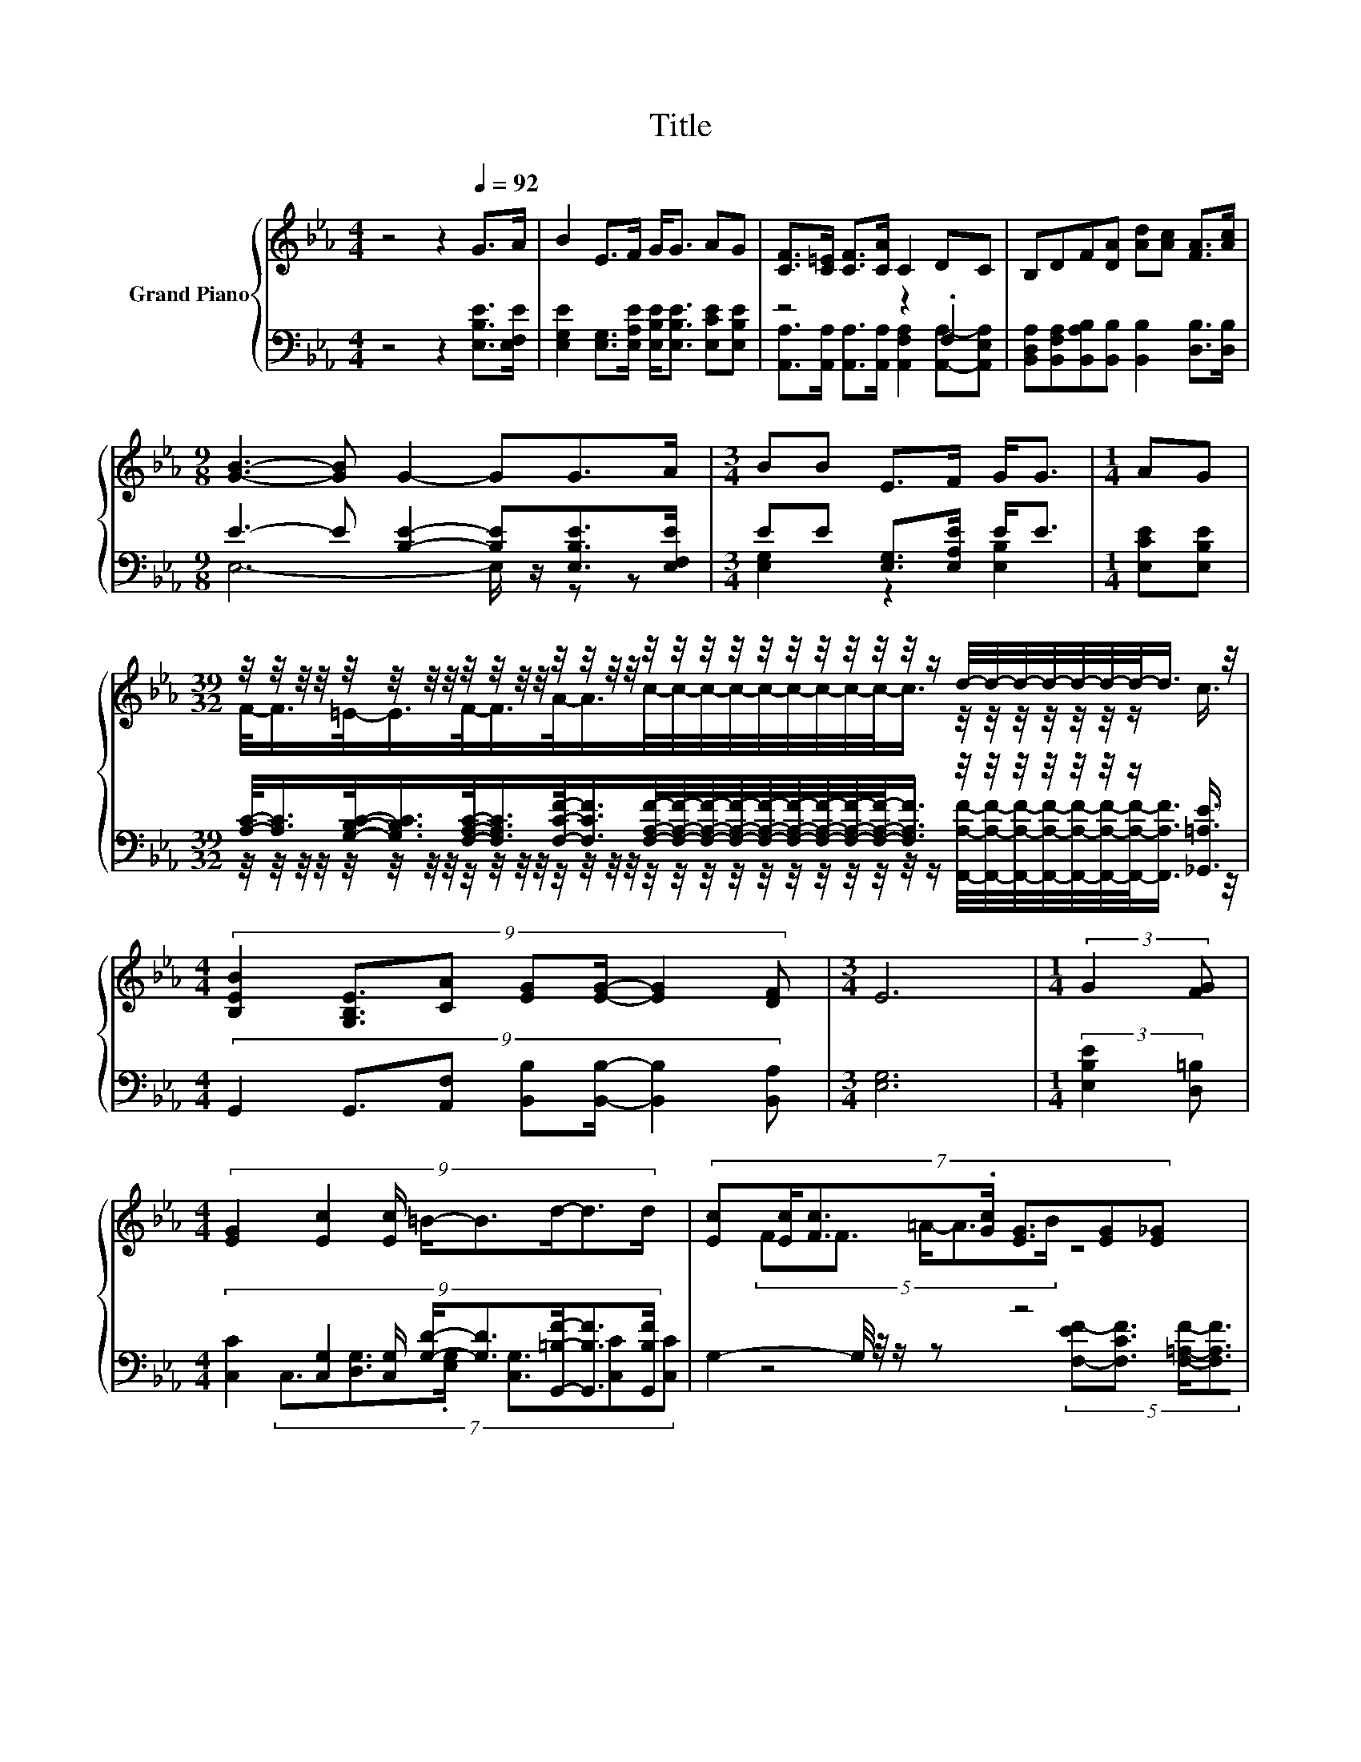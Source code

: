 X:1
T:Title
%%score { ( 1 4 5 ) | ( 2 3 6 ) }
L:1/8
M:4/4
K:Eb
V:1 treble nm="Grand Piano"
V:4 treble 
V:5 treble 
V:2 bass 
V:3 bass 
V:6 bass 
V:1
 z4 z2[Q:1/4=92] G>A | B2 E>F G<G AG | [CF]>[C=E] [CF]>[CA] C2 DC | B,DF[DA] [Ad][Ac] [FA]>[Ac] | %4
[M:9/8] [GB]3- [GB] G2- GG>A |[M:3/4] BB E>F G<G |[M:1/4] AG | %7
[M:39/32] z/4 z/4 z/4 z/4 z/4 z/4 z/4 z/4 z/4 z/4 z/4 z/4 z/4 z/4 z/4 z/4 z/4 z/4 z/4 z/4 z/4 z/4 z/4 z/4 z/4 z/4 z/ d/4-d/4-d/4-d/4-d/4-d/4-d/-<d/ z/4 | %8
[M:4/4] (9:8:7[B,EB]2 [G,B,E]3/2[CA] [EG][EG]/- [EG]2 [DF] |[M:3/4] E6 |[M:1/4] (3:2:2G2 [FG] | %11
[M:4/4] (9:8:8[EG]2 [Ec]2 [Ec]/ =B/-B3/2d/-d3/2d/ | (7:8:7[Ec][Ec]/[Fc]3/2.[Gc]/ [EG]3/2[EG][E_G] | %13
 z4 (5:4:5ce3/2 d/-d3/2c/ |[M:9/8] B6- B-B/4 z/4 z/ z |[M:3/4] [Ge]2- [Ge]/4 z/4 z/ z z2 | %16
[M:1/4] (3:2:2A3/2B3/2 | %17
[M:39/32] c/-<c/ z/4 z/4 z/4 z/4 z/4 z/4 z/4 z/4 z/4 z/4 z/4 z/4 z/4 z/4 z/4 z/4 z/4 z/4 z/4 z/4 z/4 z/4 z/4 z/4 z/4 z/4 z/4 z/4 z/4 z/4 z/ c3/4 | %18
[M:4/4] [B,EB]2 [G,B,E][CA] [EG] [EG]2 [DF] |[M:3/4] E6 |[M:1/4] [GB]>[FA] | %21
[M:4/4] G>_G =G>B E2 A>G | F>=E F>A C2 D>C | B,DF[DA] [Ad][Ac] [FA]>[Ac] | %24
[M:9/8] [GB]3- [GB] G2- GG>A |[M:3/4] BB E>F G<G |[M:1/4] AG | %27
[M:39/32] z/4 z/4 z/4 z/4 z/4 z/4 z/4 z/4 z/4 z/4 z/4 z/4 z/4 z/4 z/4 z/4 z/4 z/4 z/4 z/4 z/4 z/4 z/4 z/4 z/4 z/4 z/ d/4-d/4-d/4-d/4-d/4-d/4-d/-<d/ z/4 | %28
[M:4/4] (9:8:7[B,EB]2 [G,B,E]3/2[CA] [EG][EG]/- [EG]2 [DF] |[M:7/4] E2- E4- E/4 z/4 z/ z z2 z4 |] %30
V:2
 z4 z2 [E,B,E]>[E,F,E] | [E,G,E]2 [E,G,]>[E,A,E] [E,B,E]<[E,B,E] [E,CE][E,B,E] | z4 z2 .F,2 | %3
 [B,,D,A,][B,,F,A,][B,,A,B,][B,,B,] [B,,B,]2 [D,B,]>[D,B,] | %4
[M:9/8] E3- E [B,E]2- [B,E][E,B,E]>[E,F,E] |[M:3/4] EE [E,G,]>[E,A,E] E<E |[M:1/4] [E,CE][E,B,E] | %7
[M:39/32] [A,C]/-<[A,C]/[G,B,C]/-<[G,B,C]/[F,A,C]/-<[F,A,C]/[F,CF]/-<[F,CF]/[F,A,F]/4-[F,A,F]/4-[F,A,F]/4-[F,A,F]/4-[F,A,F]/4-[F,A,F]/4-[F,A,F]/4-[F,A,F]/4-[F,A,F]/-<[F,A,F]/ z/4 z/4 z/4 z/4 z/4 z/4 z/ [_G,,=A,E]3/4 | %8
[M:4/4] (9:8:7G,,2 G,,3/2[A,,F,] [B,,B,][B,,B,]/- [B,,B,]2 [B,,A,] |[M:3/4] [E,G,]6 | %10
[M:1/4] (3:2:2[E,B,E]2 [D,=B,] | %11
[M:4/4] (9:8:8[C,C]2 [C,G,]2 [C,G,]/ [G,D]/-[G,D]3/2[G,,=B,F]/-[G,,B,F]3/2[G,,B,F]/ | %12
 G,2- G,/4 z/4 z/ z z4 | (5:4:5[F,=A,E][F,A,E]3/2 [F,CE]/-[F,CE]3/2[F,DF]/ z4 | %14
[M:9/8] z3 z A,2- A,[B,,A,][B,,A,]- | %15
[M:3/4] [B,,A,]3/4 z/4 z (3:2:2[E,B,]3/2[E,B,]3/2 [E,B,E]<[E,B,E] | %16
[M:1/4] (3:2:2[F,B,D]3/2[G,B,E]3/2 | %17
[M:39/32] z/4 z/4 z/ [A,E]/4-[A,E]/-<[A,E]/ z/4 z/4 z/4 z/4 z/4 z/ [A,F]/4-[A,F]/4-[A,F]/4-[A,F]/4-[A,F]/4-[A,F]/4-[A,F]/4-[A,F]/4-[A,F]/-<[A,F]/ z/4 z/4 z/4 z/4 z/4 z/4 z/4 z/4 z/4 z/ | %18
[M:4/4] G,,2 G,,[A,,F,] [B,,B,] [B,,B,]2 [B,,A,] |[M:3/4] [E,G,]6 |[M:1/4] [E,E]>[E,E] | %21
[M:4/4] [E,B,E]>[E,=A,E] [E,B,E]>[E,G,E] [E,G,]2 [F,B,D]>[G,B,E] | %22
 [A,C]>[G,B,C] [F,A,C]>[F,C] [A,,F,A,]2 [A,,F,A,]>[A,,E,A,] | %23
 [B,,D,A,][B,,F,A,][B,,A,B,][B,,B,] [B,,B,]2 [D,B,]>[D,B,] |[M:9/8] .E6 z3 |[M:3/4] .E2 z2 .E2 | %26
[M:1/4] [E,CE][E,B,E] | %27
[M:39/32] [A,C]/-<[A,C]/[G,B,C]/-<[G,B,C]/[F,A,C]/-<[F,A,C]/[F,CF]/-<[F,CF]/[F,A,F]/4-[F,A,F]/4-[F,A,F]/4-[F,A,F]/4-[F,A,F]/4-[F,A,F]/4-[F,A,F]/4-[F,A,F]/4-[F,A,F]/-<[F,A,F]/ z/4 z/4 z/4 z/4 z/4 z/4 z/ [_G,,=A,E]3/4 | %28
[M:4/4] (9:8:7G,,2 G,,3/2[A,,F,] [B,,B,][B,,B,]/- [B,,B,]2 [B,,A,] | %29
[M:7/4] [E,G,]2- [E,G,]4- [E,G,]/4 z/4 z/ z z2 z4 |] %30
V:3
 x8 | x8 | [A,,A,]>[A,,A,] [A,,A,]>[A,,A,] [A,,F,A,]2 [A,,A,]-[A,,E,A,] | x8 | %4
[M:9/8] E,6- E,/ z/ z z |[M:3/4] [E,G,]2 z2 [E,B,]2 |[M:1/4] x2 | %7
[M:39/32] z/4 z/4 z/4 z/4 z/4 z/4 z/4 z/4 z/4 z/4 z/4 z/4 z/4 z/4 z/4 z/4 z/4 z/4 z/4 z/4 z/4 z/4 z/4 z/4 z/4 z/4 z/ [F,,A,F]/4-[F,,A,F]/4-[F,,A,F]/4-[F,,A,F]/4-[F,,A,F]/4-[F,,A,F]/4-[F,,A,F]/-<[F,,A,F]/ z/4 | %8
[M:4/4] x8 |[M:3/4] x6 |[M:1/4] x2 |[M:4/4] x481/60 | %12
 (7:8:6C,3/2[D,G,]3/2.[E,G,]/ [C,G,]3/2[C,C][C,C] | %13
 z4 (5:4:5[F,-EF-][F,CF]3/2 [F,=A,F]/-[F,A,F]3/2[F,A,F]/ |[M:9/8] z2 G,- G,-G,/4 z/4 z/ z z3 | %15
[M:3/4] x6 |[M:1/4] x2 | %17
[M:39/32] [A,E]/-<[A,E]/ z/4 z/4 z/ [CF]/-<[CF]/-[F,-A,-CF]/<[F,A,]/F,/4-F,/4-F,/4-F,/4-F,/4-F,/4-F,/4-F,/4-F,/4-F,/-<F,/ z/4 z/4 z/4 z/4 z/4 z/ [_G,,=A,E]3/4 | %18
[M:4/4] x8 |[M:3/4] x6 |[M:1/4] x2 |[M:4/4] x8 | x8 | x8 | %24
[M:9/8] E,3- E,- [E,B,E]2- [E,B,-E-]/[B,E]<[E,B,E][E,F,E]/ | %25
[M:3/4] [E,G,]-[E,G,E] [E,G,]>[E,A,E] [E,B,]-<[E,B,E] |[M:1/4] x2 | %27
[M:39/32] z/4 z/4 z/4 z/4 z/4 z/4 z/4 z/4 z/4 z/4 z/4 z/4 z/4 z/4 z/4 z/4 z/4 z/4 z/4 z/4 z/4 z/4 z/4 z/4 z/4 z/4 z/ [F,,A,F]/4-[F,,A,F]/4-[F,,A,F]/4-[F,,A,F]/4-[F,,A,F]/4-[F,,A,F]/4-[F,,A,F]/-<[F,,A,F]/ z/4 | %28
[M:4/4] x8 |[M:7/4] x14 |] %30
V:4
 x8 | x8 | x8 | x8 |[M:9/8] x9 |[M:3/4] x6 |[M:1/4] x2 | %7
[M:39/32] F/-<F/=E/-<E/F/-<F/A/-<A/c/4-c/4-c/4-c/4-c/4-c/4-c/4-c/4-c/-<c/ z/4 z/4 z/4 z/4 z/4 z/4 z/ c3/4 | %8
[M:4/4] x8 |[M:3/4] x6 |[M:1/4] x2 |[M:4/4] x481/60 | x8 | (5:4:5FF3/2 =A/-A3/2B/ z4 | %14
[M:9/8] [B,D]2- [B,D]/4 z/4 z/ z F2- Fc-[F-cd-]/<[Fd]/- | %15
[M:3/4] [Fd]3/4 z/4 z (3:2:2[Gd]3/2[Gc]3/2 G<G |[M:1/4] x2 | %17
[M:39/32] z/4 z/4 z/ c/4-c/-<c/ z/4 z/ F/4-F/-<F/ z/4 z/4 z/4 z/4 z/4 z/4 z/4 z/4 z/4 z/ d/4-d/4-d/4-d/4-d/4-d/-<d/ z/ | %18
[M:4/4] x8 |[M:3/4] x6 |[M:1/4] x2 |[M:4/4] x8 | x8 | x8 |[M:9/8] x9 |[M:3/4] x6 |[M:1/4] x2 | %27
[M:39/32] F/-<F/=E/-<E/F/-<F/A/-<A/c/4-c/4-c/4-c/4-c/4-c/4-c/4-c/4-c/-<c/ z/4 z/4 z/4 z/4 z/4 z/4 z/ c3/4 | %28
[M:4/4] x8 |[M:7/4] x14 |] %30
V:5
 x8 | x8 | x8 | x8 |[M:9/8] x9 |[M:3/4] x6 |[M:1/4] x2 |[M:39/32] x39/4 |[M:4/4] x8 |[M:3/4] x6 | %10
[M:1/4] x2 |[M:4/4] x481/60 | x8 | x8 |[M:9/8] z2 E- E-E/4 z/4 z/ z z .F2 |[M:3/4] x6 |[M:1/4] x2 | %17
[M:39/32] z/4 z/4 z/4 z/4 z/4 z/4 z/ A/4-A/-<A/ z/4 z/ c/4-c/4-c/4-c/4-c/4-c/4-c/4-c/4-c/4-c/-<c/ z/4 z/4 z/4 z/4 z/4 z/4 z/4 z/4 z/ | %18
[M:4/4] x8 |[M:3/4] x6 |[M:1/4] x2 |[M:4/4] x8 | x8 | x8 |[M:9/8] x9 |[M:3/4] x6 |[M:1/4] x2 | %27
[M:39/32] x39/4 |[M:4/4] x8 |[M:7/4] x14 |] %30
V:6
 x8 | x8 | x8 | x8 |[M:9/8] x9 |[M:3/4] x6 |[M:1/4] x2 |[M:39/32] x39/4 |[M:4/4] x8 |[M:3/4] x6 | %10
[M:1/4] x2 |[M:4/4] x481/60 | x8 | x8 |[M:9/8] B,,6- B,, z z | %15
[M:3/4] [E,B,]2- [E,B,]/4 z/4 z/ z z2 |[M:1/4] x2 | %17
[M:39/32] z/4 z/4 z/4 z/4 z/4 z/4 z/ F,/-<F,/ z/4 z/4 z/4 z/4 z/4 z/4 z/4 z/4 z/4 z/4 z/4 z/4 z/4 z/4 z/ [F,,A,F]/4-[F,,A,F]/4-[F,,A,F]/4-[F,,A,F]/4-[F,,A,F]/4-[F,,A,F]/-<[F,,A,F]/ z/ | %18
[M:4/4] x8 |[M:3/4] x6 |[M:1/4] x2 |[M:4/4] x8 | x8 | x8 |[M:9/8] x9 |[M:3/4] x6 |[M:1/4] x2 | %27
[M:39/32] x39/4 |[M:4/4] x8 |[M:7/4] x14 |] %30

